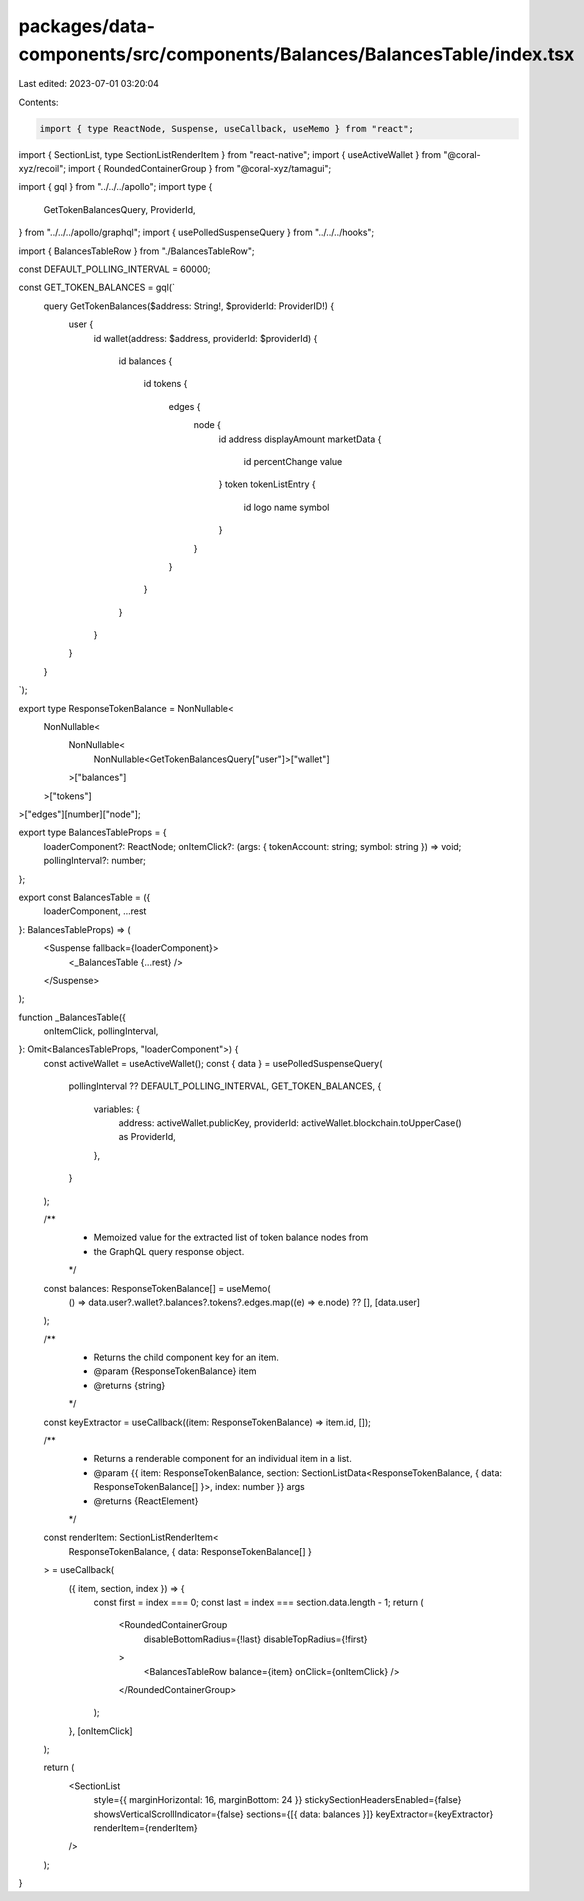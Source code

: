 packages/data-components/src/components/Balances/BalancesTable/index.tsx
========================================================================

Last edited: 2023-07-01 03:20:04

Contents:

.. code-block:: tsx

    import { type ReactNode, Suspense, useCallback, useMemo } from "react";
import { SectionList, type SectionListRenderItem } from "react-native";
import { useActiveWallet } from "@coral-xyz/recoil";
import { RoundedContainerGroup } from "@coral-xyz/tamagui";

import { gql } from "../../../apollo";
import type {
  GetTokenBalancesQuery,
  ProviderId,
} from "../../../apollo/graphql";
import { usePolledSuspenseQuery } from "../../../hooks";

import { BalancesTableRow } from "./BalancesTableRow";

const DEFAULT_POLLING_INTERVAL = 60000;

const GET_TOKEN_BALANCES = gql(`
  query GetTokenBalances($address: String!, $providerId: ProviderID!) {
    user {
      id
      wallet(address: $address, providerId: $providerId) {
        id
        balances {
          id
          tokens {
            edges {
              node {
                id
                address
                displayAmount
                marketData {
                  id
                  percentChange
                  value       
                }
                token
                tokenListEntry {
                  id
                  logo
                  name
                  symbol
                }        
              }
            }
          }
        }
      }
    }
  }
`);

export type ResponseTokenBalance = NonNullable<
  NonNullable<
    NonNullable<
      NonNullable<GetTokenBalancesQuery["user"]>["wallet"]
    >["balances"]
  >["tokens"]
>["edges"][number]["node"];

export type BalancesTableProps = {
  loaderComponent?: ReactNode;
  onItemClick?: (args: { tokenAccount: string; symbol: string }) => void;
  pollingInterval?: number;
};

export const BalancesTable = ({
  loaderComponent,
  ...rest
}: BalancesTableProps) => (
  <Suspense fallback={loaderComponent}>
    <_BalancesTable {...rest} />
  </Suspense>
);

function _BalancesTable({
  onItemClick,
  pollingInterval,
}: Omit<BalancesTableProps, "loaderComponent">) {
  const activeWallet = useActiveWallet();
  const { data } = usePolledSuspenseQuery(
    pollingInterval ?? DEFAULT_POLLING_INTERVAL,
    GET_TOKEN_BALANCES,
    {
      variables: {
        address: activeWallet.publicKey,
        providerId: activeWallet.blockchain.toUpperCase() as ProviderId,
      },
    }
  );

  /**
   * Memoized value for the extracted list of token balance nodes from
   * the GraphQL query response object.
   */
  const balances: ResponseTokenBalance[] = useMemo(
    () => data.user?.wallet?.balances?.tokens?.edges.map((e) => e.node) ?? [],
    [data.user]
  );

  /**
   * Returns the child component key for an item.
   * @param {ResponseTokenBalance} item
   * @returns {string}
   */
  const keyExtractor = useCallback((item: ResponseTokenBalance) => item.id, []);

  /**
   * Returns a renderable component for an individual item in a list.
   * @param {{ item: ResponseTokenBalance, section: SectionListData<ResponseTokenBalance, { data: ResponseTokenBalance[] }>, index: number }} args
   * @returns {ReactElement}
   */
  const renderItem: SectionListRenderItem<
    ResponseTokenBalance,
    { data: ResponseTokenBalance[] }
  > = useCallback(
    ({ item, section, index }) => {
      const first = index === 0;
      const last = index === section.data.length - 1;
      return (
        <RoundedContainerGroup
          disableBottomRadius={!last}
          disableTopRadius={!first}
        >
          <BalancesTableRow balance={item} onClick={onItemClick} />
        </RoundedContainerGroup>
      );
    },
    [onItemClick]
  );

  return (
    <SectionList
      style={{ marginHorizontal: 16, marginBottom: 24 }}
      stickySectionHeadersEnabled={false}
      showsVerticalScrollIndicator={false}
      sections={[{ data: balances }]}
      keyExtractor={keyExtractor}
      renderItem={renderItem}
    />
  );
}


